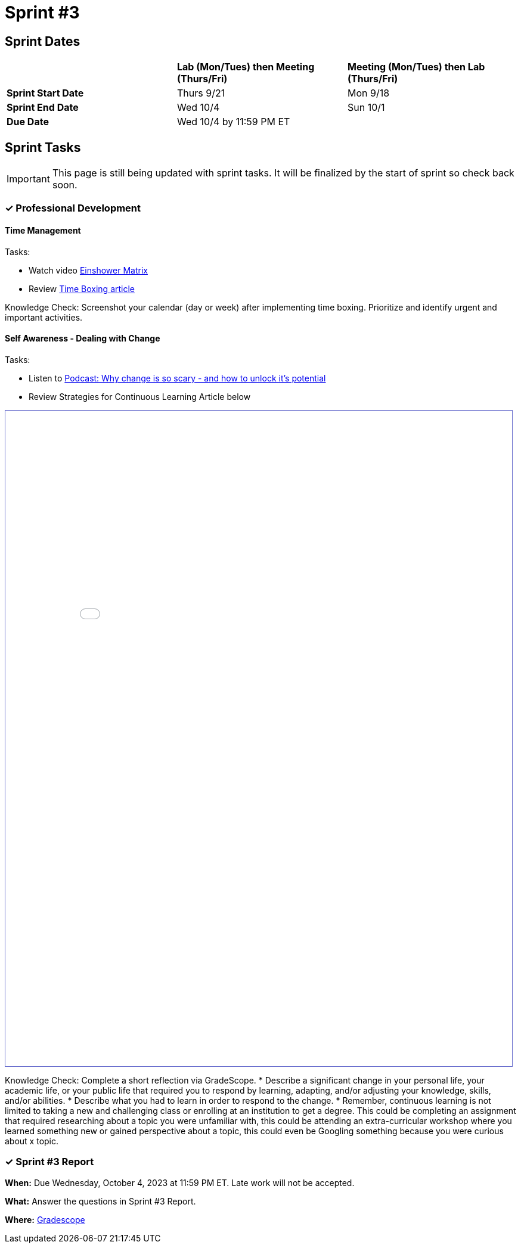 = Sprint #3

== Sprint Dates

[cols="<.^1,^.^1,^.^1"]
|===

| |*Lab (Mon/Tues) then Meeting (Thurs/Fri)* |*Meeting (Mon/Tues) then Lab (Thurs/Fri)*

|*Sprint Start Date*
|Thurs 9/21
|Mon 9/18

|*Sprint End Date*
|Wed 10/4
|Sun 10/1

|*Due Date*
2+| Wed 10/4 by 11:59 PM ET

|===


== Sprint Tasks

[IMPORTANT]
====
This page is still being updated with sprint tasks. It will be finalized by the start of sprint so check back soon. 
====

=== &#10003; Professional Development 

==== Time Management

Tasks: 

* Watch video link:https://www.youtube.com/watch?v=tT89OZ7TNwc[Einshower Matrix]
* Review link:https://hbr.org/2018/12/how-timeboxing-works-and-why-it-will-make-you-more-productive[Time Boxing article] 

Knowledge Check: Screenshot your calendar (day or week) after implementing time boxing. Prioritize and identify urgent and important activities.

==== Self Awareness - Dealing with Change

Tasks: 

*  Listen to https://podcasts.apple.com/us/podcast/ted-talks-daily/id160904630?i=1000622303808[Podcast: Why change is so scary - and how to unlock it's potential]
*  Review Strategies for Continuous Learning Article below

++++
<iframe id="reading" style="border:1px solid #666CCC" title="PDF in an i-Frame" src="_attachments/Strategies_for_Becoming_a_Continuous_Learner.pdf" frameborder="1" scrolling="auto" height="1100" width="850" ></iframe>
++++

Knowledge Check: Complete a short reflection via GradeScope. 
*  Describe a significant change in your personal life, your academic life, or your public life that required you to respond by learning, adapting, and/or adjusting your knowledge, skills, and/or abilities.
*  Describe what you had to learn in order to respond to the change. 
*  Remember, continuous learning is not limited to taking a new and challenging class or enrolling at an institution to get a degree. This could be completing an assignment that required researching about a topic you were unfamiliar with, this could be attending an extra-curricular workshop where you learned something new or gained perspective about a topic, this could even be Googling something because you were curious about x topic. 


=== &#10003; Sprint #3 Report 

*When:* Due Wednesday, October 4, 2023 at 11:59 PM ET. Late work will not be accepted. 

*What:* Answer the questions in Sprint #3 Report. 

*Where:* link:https://www.gradescope.com/[Gradescope] 
